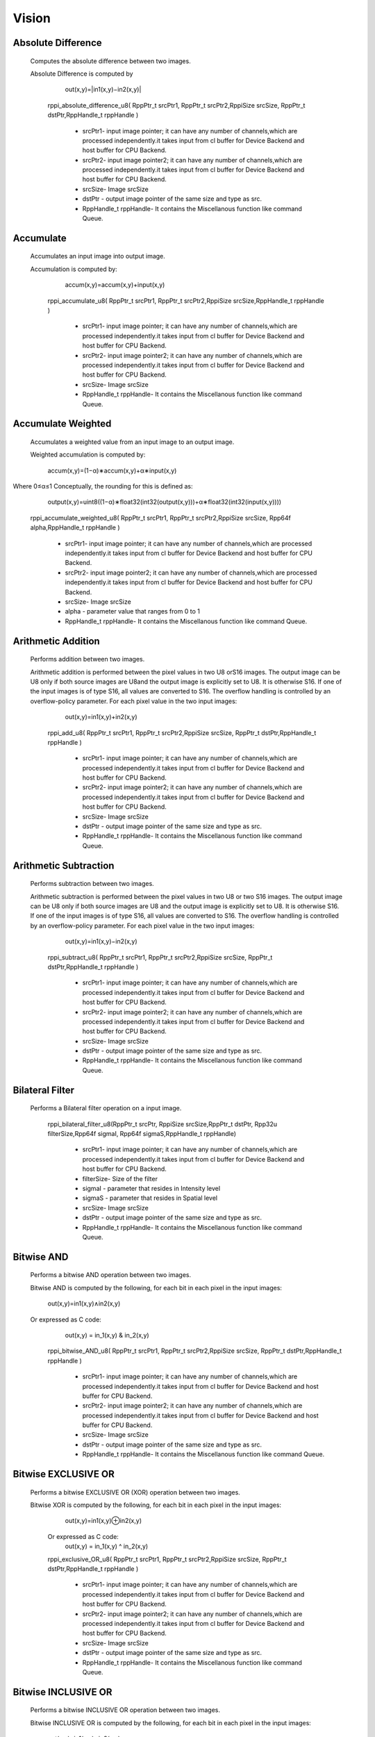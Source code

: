 Vision
******
   
Absolute Difference
-------------------
  
  Computes the absolute difference between two images.

  Absolute Difference is computed by
  
                                                                                         out(x,y)=|in1(x,y)−in2(x,y)|

	rppi_absolute_difference_u8( RppPtr_t srcPtr1, RppPtr_t srcPtr2,RppiSize srcSize, RppPtr_t dstPtr,RppHandle_t rppHandle )
	
			- srcPtr1- input image pointer; it can have any number of channels,which are processed independently.it             takes input from cl buffer for Device Backend and host buffer for CPU Backend.
			- srcPtr2- input image pointer2; it can have any number of channels,which are processed independently.it takes input from cl buffer for Device Backend and host buffer for CPU Backend.
			- srcSize- Image srcSize
			- dstPtr - output image pointer of the same size and type as src.
			- RppHandle_t rppHandle- It contains the Miscellanous function like command Queue.
			
Accumulate
----------
	
  Accumulates an input image into output image.

  Accumulation is computed by:

	                                   accum(x,y)=accum(x,y)+input(x,y)

	
	rppi_accumulate_u8( RppPtr_t srcPtr1, RppPtr_t srcPtr2,RppiSize srcSize,RppHandle_t rppHandle )

			- srcPtr1- input image pointer; it can have any number of channels,which are processed independently.it takes input from cl buffer for Device Backend and host buffer for CPU Backend.
			- srcPtr2- input image pointer2; it can have any number of channels,which are processed independently.it takes input from cl buffer for Device Backend and host buffer for CPU Backend.
			- srcSize- Image srcSize
			- RppHandle_t rppHandle- It contains the Miscellanous function like command Queue.
			
Accumulate Weighted
-------------------

  Accumulates a weighted value from an input image to an output image.

  Weighted accumulation is computed by:

		                                accum(x,y)=(1−α)∗accum(x,y)+α∗input(x,y)

Where 0≤α≤1 Conceptually, the rounding for this is defined as:

		                                output(x,y)=uint8((1−α)∗float32(int32(output(x,y)))+α∗float32(int32(input(x,y))))

	rppi_accumulate_weighted_u8( RppPtr_t srcPtr1, RppPtr_t srcPtr2,RppiSize srcSize, Rpp64f alpha,RppHandle_t rppHandle )

			- srcPtr1- input image pointer; it can have any number of channels,which are processed independently.it takes input from cl buffer for Device Backend and host buffer for CPU Backend.
			- srcPtr2- input image pointer2; it can have any number of channels,which are processed independently.it takes input from cl buffer for Device Backend and host buffer for CPU Backend.
			- srcSize- Image srcSize
			- alpha  - parameter value that ranges from 0 to 1
			- RppHandle_t rppHandle- It contains the Miscellanous function like command Queue.
			

Arithmetic Addition
-------------------

   Performs addition between two images.

   Arithmetic addition is performed between the pixel values in two U8 orS16 images. The output image can be U8 only if both source images are U8and the output image is explicitly set to U8. It is otherwise S16. If one of the input images is of type S16, all values are converted to S16. The overflow handling is controlled by an overflow-policy parameter. For each pixel value in the two input images:

					               out(x,y)=in1(x,y)+in2(x,y)
	
	rppi_add_u8( RppPtr_t srcPtr1, RppPtr_t srcPtr2,RppiSize srcSize, RppPtr_t dstPtr,RppHandle_t rppHandle )

			- srcPtr1- input image pointer; it can have any number of channels,which are processed independently.it takes input from cl buffer for Device Backend and host buffer for CPU Backend.
			- srcPtr2- input image pointer2; it can have any number of channels,which are processed independently.it takes input from cl buffer for Device Backend and host buffer for CPU Backend.
			- srcSize- Image srcSize
			- dstPtr - output image pointer of the same size and type as src.
			- RppHandle_t rppHandle- It contains the Miscellanous function like command Queue.

Arithmetic Subtraction
----------------------

    Performs subtraction between two images.

    Arithmetic subtraction is performed between the pixel values in two U8 or two S16 images. The output image can be U8 only if both source images are U8 and the output image is explicitly set to U8. It is otherwise S16. If one of the input images is of type S16, all values are converted to S16. The overflow handling is controlled by an overflow-policy parameter. For each pixel value in the two input images:

					                   out(x,y)=in1(x,y)−in2(x,y)

	rppi_subtract_u8( RppPtr_t srcPtr1, RppPtr_t srcPtr2,RppiSize srcSize, RppPtr_t dstPtr,RppHandle_t rppHandle )

			- srcPtr1- input image pointer; it can have any number of channels,which are processed independently.it takes input from cl buffer for Device Backend and host buffer for CPU Backend.
			- srcPtr2- input image pointer2; it can have any number of channels,which are processed independently.it takes input from cl buffer for Device Backend and host buffer for CPU Backend.
			- srcSize- Image srcSize
			- dstPtr - output image pointer of the same size and type as src.
			- RppHandle_t rppHandle- It contains the Miscellanous function like command Queue.

Bilateral Filter
----------------

    Performs a Bilateral filter operation on a input image.

         rppi_bilateral_filter_u8(RppPtr_t srcPtr, RppiSize srcSize,RppPtr_t dstPtr, Rpp32u filterSize,Rpp64f sigmaI, Rpp64f sigmaS,RppHandle_t rppHandle)

			- srcPtr1- input image pointer; it can have any number of channels,which are processed independently.it takes input from cl buffer for Device Backend and host buffer for CPU Backend.
			- filterSize- Size of the filter
			- sigmaI - parameter that resides in Intensity level
			- sigmaS - parameter that resides in Spatial level   
			- srcSize- Image srcSize
			- dstPtr - output image pointer of the same size and type as src.
			- RppHandle_t rppHandle- It contains the Miscellanous function like command Queue.

Bitwise AND
-----------

   Performs a bitwise AND operation between two images.
 
   Bitwise AND is computed by the following, for each bit in each pixel in the input images:

				           out(x,y)=in1(x,y)∧in2(x,y)

   Or expressed as C code:
				           out(x,y) = in_1(x,y) & in_2(x,y)

	rppi_bitwise_AND_u8( RppPtr_t srcPtr1, RppPtr_t srcPtr2,RppiSize srcSize, RppPtr_t dstPtr,RppHandle_t rppHandle )

			- srcPtr1- input image pointer; it can have any number of channels,which are processed independently.it takes input from cl buffer for Device Backend and host buffer for CPU Backend.
			- srcPtr2- input image pointer2; it can have any number of channels,which are processed independently.it takes input from cl buffer for Device Backend and host buffer for CPU Backend.
			- srcSize- Image srcSize
			- dstPtr - output image pointer of the same size and type as src.
			- RppHandle_t rppHandle- It contains the Miscellanous function like command Queue.

Bitwise EXCLUSIVE OR
--------------------

    Performs a bitwise EXCLUSIVE OR (XOR) operation between two images.

    Bitwise XOR is computed by the following, for each bit in each pixel in the input images:

				         out(x,y)=in1(x,y)⊕in2(x,y)

        Or expressed as C code:
				         out(x,y) = in_1(x,y) ^ in_2(x,y)

	rppi_exclusive_OR_u8( RppPtr_t srcPtr1, RppPtr_t srcPtr2,RppiSize srcSize, RppPtr_t dstPtr,RppHandle_t rppHandle )

			- srcPtr1- input image pointer; it can have any number of channels,which are processed independently.it takes input from cl buffer for Device Backend and host buffer for CPU Backend.
			- srcPtr2- input image pointer2; it can have any number of channels,which are processed independently.it takes input from cl buffer for Device Backend and host buffer for CPU Backend.
			- srcSize- Image srcSize
			- dstPtr - output image pointer of the same size and type as src.
			- RppHandle_t rppHandle- It contains the Miscellanous function like command Queue.

Bitwise INCLUSIVE OR
--------------------

    Performs a bitwise INCLUSIVE OR operation between two images.

    Bitwise INCLUSIVE OR is computed by the following, for each bit in each pixel in the input images:

				       out(x,y)=in1(x,y)∨in2(x,y)

Or expressed as C code:
				       out(x,y) = in_1(x,y) | in_2(x,y)

	rppi_inclusive_OR_u8( RppPtr_t srcPtr1, RppPtr_t srcPtr2,RppiSize srcSize, RppPtr_t dstPtr,RppHandle_t rppHandle )

			- srcPtr1- input image pointer; it can have any number of channels,which are processed independently.it takes input from cl buffer for Device Backend and host buffer for CPU Backend.
			- srcPtr2- input image pointer2; it can have any number of channels,which are processed independently.it takes input from cl buffer for Device Backend and host buffer for CPU Backend.
			- srcSize- Image srcSize
			- dstPtr - output image pointer of the same size and type as src.
			- RppHandle_t rppHandle- It contains the Miscellanous function like command Queue.

Bitwise NOT
-----------

    Performs a bitwise NOT operation on a input image.
 
    Bitwise NOT is computed by the following, for each bit in each pixel in the input image:

				           out(x,y)=in(x,y)

Or expressed as C code
 					   out(x,y) = ~in_1(x,y)

	rppi_bitwise_NOT_u8( RppPtr_t srcPtr1,RppiSize srcSize, RppPtr_t dstPtr,RppHandle_t rppHandle )

			- srcPtr1- input image pointer; it can have any number of channels,which are processed independently.it takes input from cl buffer for Device Backend and host buffer for CPU Backend.
			- srcSize- Image srcSize
			- dstPtr - output image pointer of the same size and type as src.
			- RppHandle_t rppHandle- It contains the Miscellanous function like command Queue.

Box Filter
----------

      Computes a Box filter over a window of the input image.

      This filter uses the following convolution matrix:
				    
				     
                                     Kbox =  |1 1 1|
				             |1 1 1|* 1/9
				             |1 1 1|

          rppi_box_filter_u8(RppPtr_t srcPtr, RppiSize srcSize, RppPtr_t dstPtr, RppHandle_t rppHandle)

			- srcPtr- input image pointer; it can have any number of channels,which are processed independently.it takes input from cl buffer for Device Backend and host buffer for CPU Backend.
			- srcSize- Image srcSize
			- dstPtr - output image pointer of the same size and type as src.
			- RppHandle_t rppHandle- It contains the Miscellanous function like command Queue.




